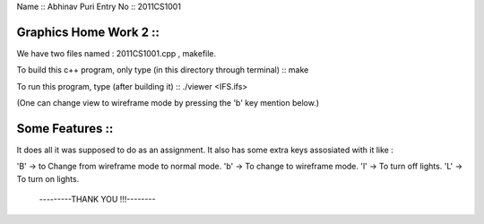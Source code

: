 Name :: Abhinav Puri 
Entry No :: 2011CS1001

Graphics Home Work 2 ::  
----------------------

We have two files named : 2011CS1001.cpp , makefile.

To build this c++ program, only type (in this directory through terminal) ::   make  

To run this program, type (after building it) ::   ./viewer <IFS.ifs>    

(One can change view to wireframe mode by pressing the 'b' key mention below.)

Some Features ::
---------------

It does all it was supposed to do as an assignment. It also has some extra keys assosiated with it like : 

'B' -> to Change from wireframe mode to normal mode.
'b' -> To change to wireframe mode.
'l' -> To turn off lights.
'L' -> To turn on lights. 
 
                 ---------THANK YOU !!!--------
